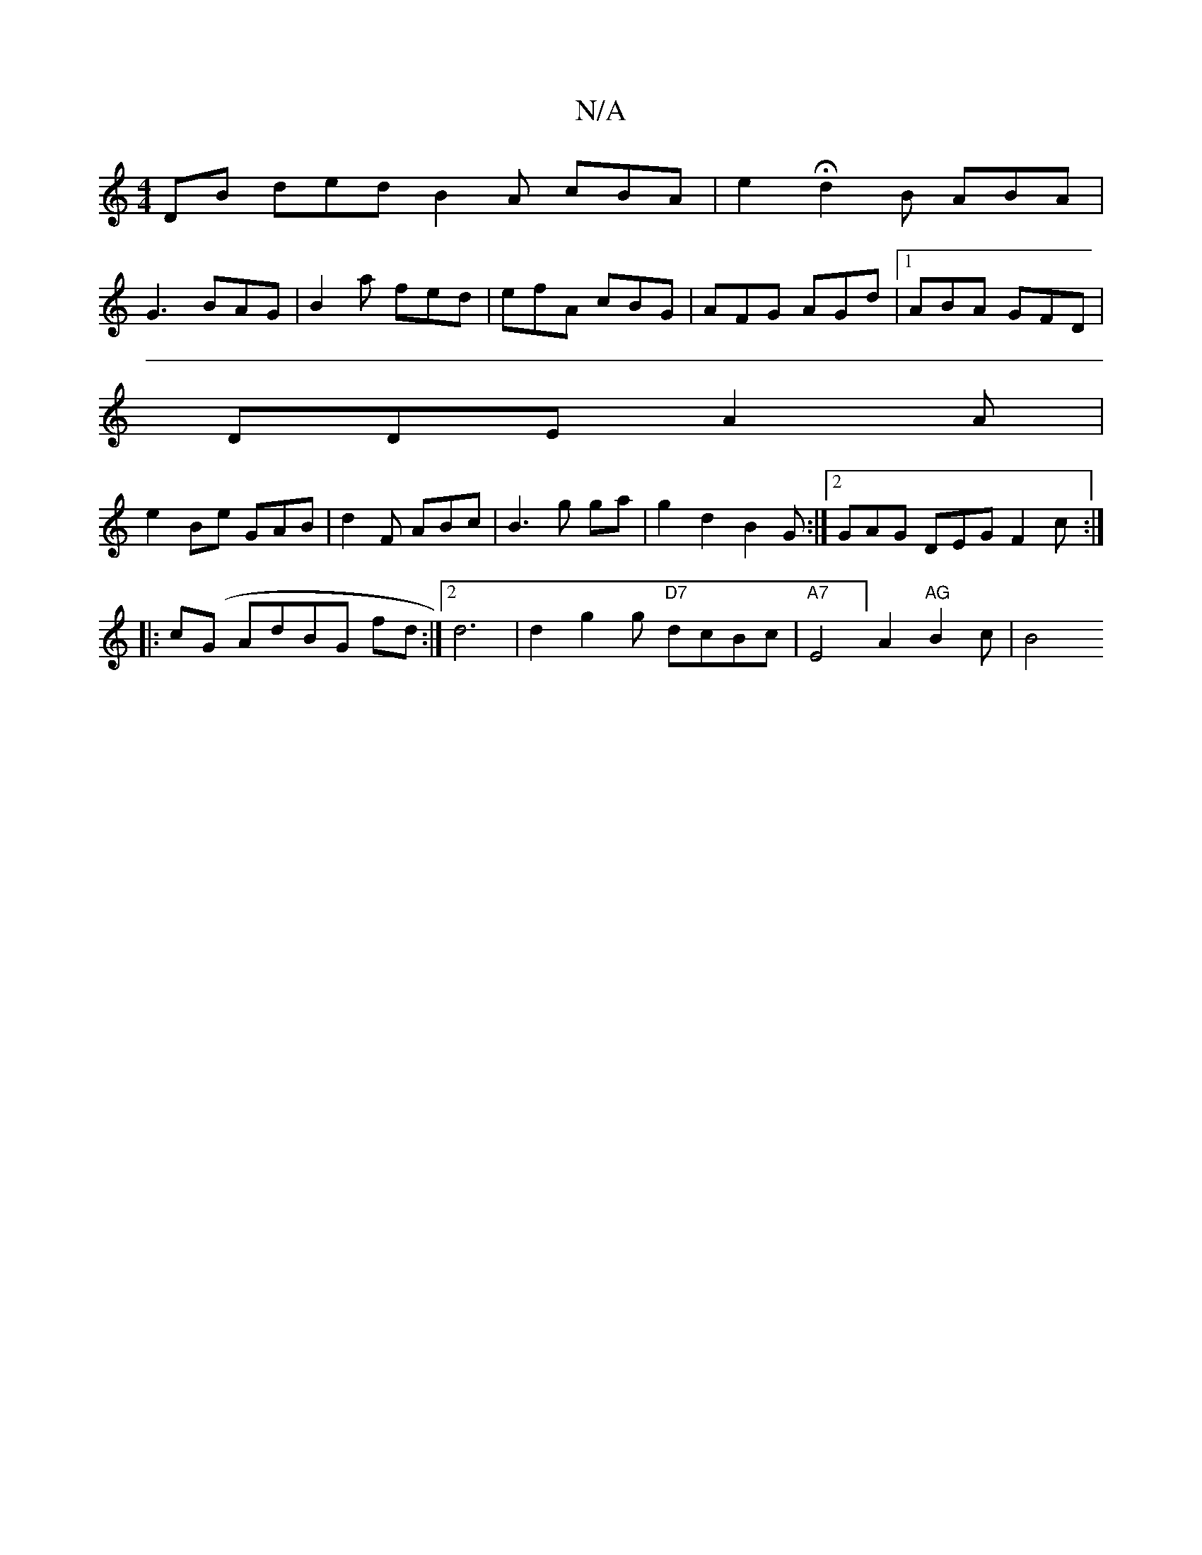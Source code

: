 X:1
T:N/A
M:4/4
R:N/A
K:Cmajor
DB ded B2A cBA | e2H d2B ABA|
G3 BAG|B2 a fed | efA cBG|AFG AGd |1 ABA GFD|
DDE A2A | 
e2Be GAB|d2F ABc|B3g ga|g2d2 B2 G:|2 GAG DEG F2c:|
|: c(G AdBG fd:|2 d6|d2g2 g "D7"dcBc | "A7"E4] A2 "AG"B2 c|B4 